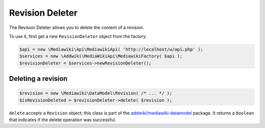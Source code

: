 Revision Deleter
================

The Revision Deleter allows you to delete the content of a revision.

To use it, first get a new ``RevisionDeleter`` object from the factory:

.. code-block:: php

   $api = new \Mediawiki\Api\MediawikiApi( 'http://localhost/w/api.php' );
   $services = new \Addwiki\MediaWikiApi\MediawikiFactory( $api );
   $revisionDeleter = $services->newRevisionDeleter();


Deleting a revision
-------------------

.. code-block:: php

   $revision = new \Mediawiki\DataModel\Revision( /* ... */ );
   $isRevisionDeleted = $revisionDeleter->delete( $revision );

``delete`` accepts a ``Revision`` object; this class is part of the `addwiki/mediawiki-datamodel`_ package. It returns a ``boolean`` that indicates if the delete operation was successful.

.. _addwiki/mediawiki-datamodel: https://packagist.org/packages/addwiki/mediawiki-datamodel
